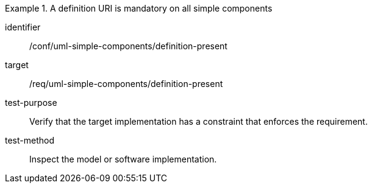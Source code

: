 [abstract_test]
.A definition URI is mandatory on all simple components
====
[%metadata]
identifier:: /conf/uml-simple-components/definition-present

target:: /req/uml-simple-components/definition-present

test-purpose:: Verify that the target implementation has a constraint that enforces the requirement.

test-method:: Inspect the model or software implementation.
====
